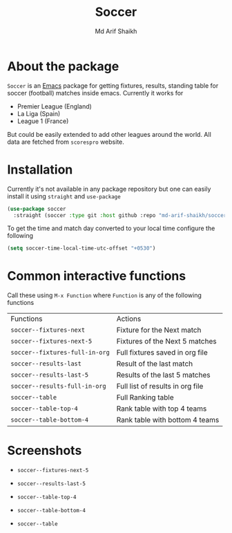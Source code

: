 #+TITLE: Soccer
#+AUTHOR: Md Arif Shaikh
#+EMAIL: arifshaikh.astro@gmail.com

* About the package
  ~Soccer~ is an [[https://www.gnu.org/software/emacs/][Emacs]] package for getting fixtures, results, standing table for soccer (football) matches inside emacs. Currently it works for
  - Premier League (England)
  - La Liga (Spain)
  - League 1 (France)
  But could be easily extended to add other leagues around the world. All data are fetched from ~scorespro~ website.
* Installation
  Currently it's not available in any package repository but one can easily install it using ~straight~ and ~use-package~
  #+BEGIN_SRC emacs-lisp
    (use-package soccer
      :straight (soccer :type git :host github :repo "md-arif-shaikh/soccer"))
  #+END_SRC
  To get the time and match day converted to your local time configure the following
  #+BEGIN_SRC emacs-lisp
    (setq soccer-time-local-time-utc-offset "+0530")
  #+END_SRC
* Common interactive functions
  Call these using ~M-x Function~ where ~Function~ is any of the following functions

  | Functions                    | Actions                          |
  | ~soccer--fixtures-next~        | Fixture for the Next match       |
  | ~soccer--fixtures-next-5~      | Fixtures of the Next 5 matches   |
  | ~soccer--fixtures-full-in-org~ | Full fixtures saved in org file  |
  | ~soccer--results-last~         | Result of the last match         |
  | ~soccer--results-last-5~       | Results of the last 5 matches    |
  | ~soccer--results-full-in-org~  | Full list of results in org file |
  | ~soccer--table~                | Full Ranking table               |
  | ~soccer--table-top-4~          | Rank table with top 4 teams      |
  | ~soccer--table-bottom-4~       | Rank table with bottom 4 teams   |
* Screenshots
  - ~soccer--fixtures-next-5~
    #+html: <div> <img src="./screenshots/soccer-fixtures-next-5.png"> </div>
  - ~soccer--results-last-5~
    #+html: <div> <img src="./screenshots/soccer-results-last-5.png"> </div>
  - ~soccer--table-top-4~
    #+html: <div> <img src="./screenshots/soccer-table-top-4.png"></div>
  - ~soccer--table-bottom-4~
    #+html: <div> <img src="./screenshots/soccer-table-bottom-4.png"></div>
  - ~soccer--table~
    #+html: <div> <img src="./screenshots/soccer-table.png"></div>
